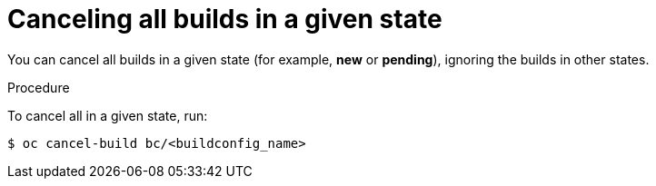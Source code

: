 // Module included in the following assemblies:
// * builds/basic-build-operations.adoc

[id="builds-basic-cancel-all-state_{context}"]
= Canceling all builds in a given state

You can cancel all builds in a given state (for example, *new* or *pending*),
ignoring the builds in other states.

.Procedure

To cancel all in a given state, run:

----
$ oc cancel-build bc/<buildconfig_name>
----
